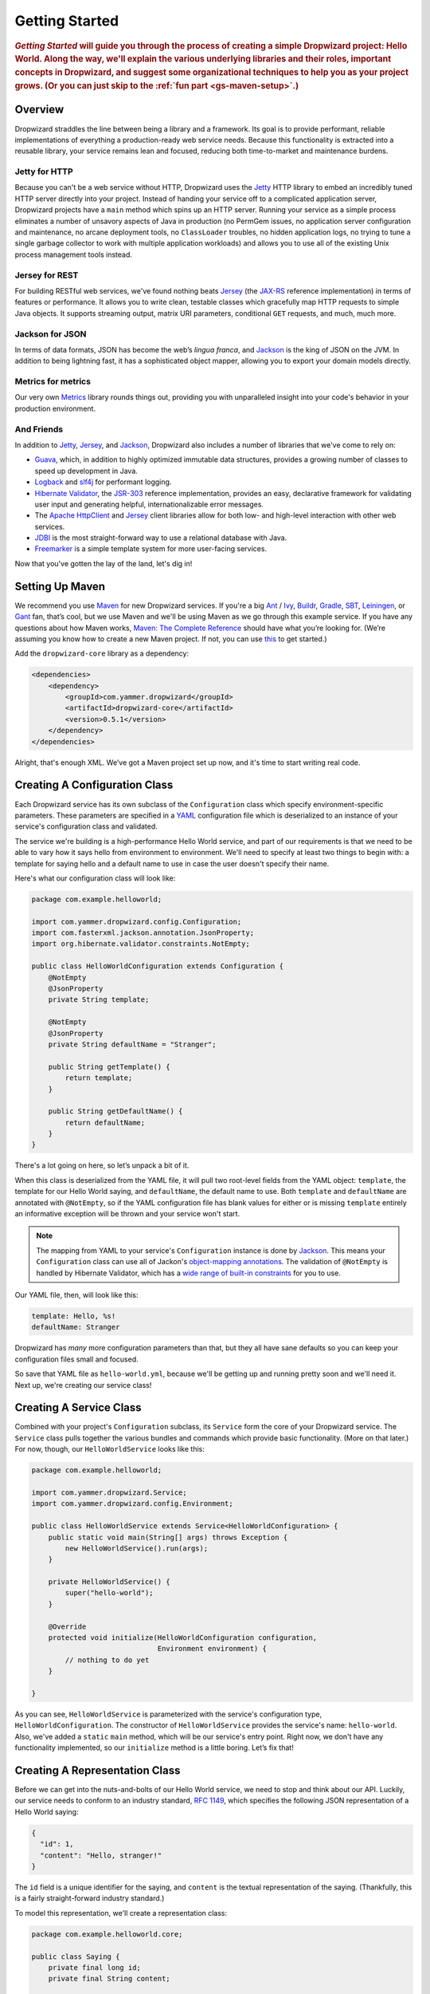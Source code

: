 .. _getting-started:

###############
Getting Started
###############

.. highlight:: text

.. rubric:: *Getting Started* will guide you through the process of creating a simple Dropwizard
            project: Hello World. Along the way, we'll explain the various underlying libraries and
            their roles, important concepts in Dropwizard, and suggest some organizational
            techniques to help you as your project grows. (Or you can just skip to
            the :ref:`fun part <gs-maven-setup>`.)

.. _gs-overview:

Overview
========

Dropwizard straddles the line between being a library and a framework. Its goal is to provide
performant, reliable implementations of everything a production-ready web service needs. Because
this functionality is extracted into a reusable library, your service remains lean and focused,
reducing both time-to-market and maintenance burdens.

.. _gs-jetty:

Jetty for HTTP
--------------

Because you can't be a web service without HTTP, Dropwizard uses the Jetty_ HTTP library to embed
an incredibly tuned HTTP server directly into your project. Instead of handing your service off to a
complicated application server, Dropwizard projects have a ``main`` method which spins up an HTTP
server. Running your service as a simple process eliminates a number of unsavory aspects of Java in
production (no PermGem issues, no application server configuration and maintenance, no arcane
deployment tools, no ``ClassLoader`` troubles, no hidden application logs, no trying to tune a
single garbage collector to work with multiple application workloads) and allows you to use all of
the existing Unix process management tools instead.

.. _Jetty: http://www.eclipse.org/jetty/

.. _gs-jersey:

Jersey for REST
---------------

For building RESTful web services, we've found nothing beats Jersey_ (the `JAX-RS`_ reference
implementation) in terms of features or performance. It allows you to write clean, testable classes
which gracefully map HTTP requests to simple Java objects. It supports streaming output, matrix URI
parameters, conditional ``GET`` requests, and much, much more.

.. _Jersey: http://jersey.java.net
.. _JAX-RS: http://jcp.org/en/jsr/detail?id=311

.. _gs-jackson:

Jackson for JSON
----------------

In terms of data formats, JSON has become the web’s *lingua franca*, and Jackson_ is the king of
JSON on the JVM. In addition to being lightning fast, it has a sophisticated object mapper, allowing
you to export your domain models directly.

.. _Jackson: http://jackson.codehaus.org/

.. _gs-metrics:

Metrics for metrics
-------------------

Our very own Metrics_ library rounds things out, providing you with unparalleled insight into your
code's behavior in your production environment.

.. _Metrics: http://metrics.codahale.com

.. _gs-and-friends:

And Friends
-----------

In addition to Jetty_, Jersey_, and Jackson_, Dropwizard also includes a number of libraries that
we've come to rely on:

* Guava_, which, in addition to highly optimized immutable data structures, provides a growing
  number of classes to speed up development in Java.
* Logback_ and slf4j_ for performant logging.
* `Hibernate Validator`_, the `JSR-303`_ reference implementation, provides an easy, declarative
  framework for validating user input and generating helpful, internationalizable error messages.
* The `Apache HttpClient`_ and Jersey_ client libraries allow for both low- and high-level
  interaction with other web services.
* JDBI_ is the most straight-forward way to use a relational database with Java.
* Freemarker_ is a simple template system for more user-facing services.

.. _Guava: http://code.google.com/p/guava-libraries/
.. _Logback: http://logback.qos.ch/
.. _slf4j: http://www.slf4j.org/
.. _Hibernate Validator: http://www.hibernate.org/subprojects/validator.html
.. _JSR-303: http://jcp.org/en/jsr/detail?id=303
.. _Apache HttpClient: http://hc.apache.org/httpcomponents-client-ga/index.html
.. _JDBI: http://www.jdbi.org
.. _Freemarker: http://freemarker.sourceforge.net/

Now that you've gotten the lay of the land, let's dig in!

.. _gs-maven-setup:

Setting Up Maven
================

We recommend you use Maven_ for new Dropwizard services. If you're a big Ant_ / Ivy_, Buildr_,
Gradle_, SBT_, Leiningen_, or Gant_ fan, that’s cool, but we use Maven and we'll be using Maven as
we go through this example service. If you have any questions about how Maven works,
`Maven: The Complete Reference`__ should have what you’re looking for. (We’re assuming
you know how to create a new Maven project. If not, you can use
`this <https://gist.github.com/2019732>`_ to get started.)

.. _Maven: http://maven.apache.org
.. _Ant: http://ant.apache.org/
.. _Ivy: http://ant.apache.org/ivy/
.. _Buildr: http://buildr.apache.org/
.. _Gradle: http://www.gradle.org/
.. _SBT: https://github.com/harrah/xsbt/wiki
.. _Gant: http://gant.codehaus.org/
.. _Leiningen: https://github.com/technomancy/leiningen
.. __: http://www.sonatype.com/books/mvnref-book/reference/

Add the ``dropwizard-core`` library as a dependency:

.. _gs-pom-dependencies:

.. code-block:: xml

    <dependencies>
        <dependency>
            <groupId>com.yammer.dropwizard</groupId>
            <artifactId>dropwizard-core</artifactId>
            <version>0.5.1</version>
        </dependency>
    </dependencies>

Alright, that's enough XML. We’ve got a Maven project set up now, and it's time to start writing
real code.

.. _gs-configuration:

Creating A Configuration Class
==============================

Each Dropwizard service has its own subclass of the ``Configuration`` class which specify
environment-specific parameters. These parameters are specified in a YAML_ configuration file which
is deserialized to an instance of your service's configuration class and validated.

.. _YAML: http://www.yaml.org/

The service we're building is a high-performance Hello World service, and part of our requirements
is that we need to be able to vary how it says hello from environment to environment. We'll need to
specify at least two things to begin with: a template for saying hello and a default name to use in
case the user doesn't specify their name.

Here's what our configuration class will look like:

.. _gs-configuration-class:

.. code-block:: java

    package com.example.helloworld;
    
    import com.yammer.dropwizard.config.Configuration;
    import com.fasterxml.jackson.annotation.JsonProperty;
    import org.hibernate.validator.constraints.NotEmpty;
    
    public class HelloWorldConfiguration extends Configuration {
        @NotEmpty
        @JsonProperty
        private String template;
    
        @NotEmpty
        @JsonProperty
        private String defaultName = "Stranger";
    
        public String getTemplate() {
            return template;
        }
    
        public String getDefaultName() {
            return defaultName;
        }
    }

There's a lot going on here, so let’s unpack a bit of it.

When this class is deserialized from the YAML file, it will pull two root-level fields from the YAML
object: ``template``, the template for our Hello World saying, and ``defaultName``, the default name
to use. Both ``template`` and ``defaultName`` are annotated with ``@NotEmpty``, so if the YAML
configuration file has blank values for either or is missing ``template`` entirely an informative
exception will be thrown and your service won't start.

.. note::

    The mapping from YAML to your service's ``Configuration`` instance is done by Jackson_. This
    means your ``Configuration`` class can use all of Jackon's
    `object-mapping annotations`__. The validation of ``@NotEmpty`` is handled
    by Hibernate Validator, which has a `wide range of built-in constraints`__
    for you to use.

.. __: http://wiki.fasterxml.com/JacksonAnnotations
.. __: http://docs.jboss.org/hibernate/validator/4.2/reference/en-US/html_single/#validator-defineconstraints-builtin

Our YAML file, then, will look like this:

.. _gs-yaml-file:

.. code-block:: yaml

    template: Hello, %s!
    defaultName: Stranger

Dropwizard has *many* more configuration parameters than that, but they all have sane defaults so
you can keep your configuration files small and focused.

So save that YAML file as ``hello-world.yml``, because we'll be getting up and running pretty soon
and we'll need it. Next up, we're creating our service class!

.. _gs-service:

Creating A Service Class
========================

Combined with your project's ``Configuration`` subclass, its ``Service`` form the core of your
Dropwizard service. The ``Service`` class pulls together the various bundles and commands which
provide basic functionality. (More on that later.) For now, though, our ``HelloWorldService`` looks
like this:

.. code-block:: java

    package com.example.helloworld;
    
    import com.yammer.dropwizard.Service;
    import com.yammer.dropwizard.config.Environment;
    
    public class HelloWorldService extends Service<HelloWorldConfiguration> {
        public static void main(String[] args) throws Exception {
            new HelloWorldService().run(args);
        }
    
        private HelloWorldService() {
            super("hello-world");
        }
    
        @Override
        protected void initialize(HelloWorldConfiguration configuration,
                                  Environment environment) {
            // nothing to do yet
        }
    
    }

As you can see, ``HelloWorldService`` is parameterized with the service's configuration type,
``HelloWorldConfiguration``. The constructor of ``HelloWorldService`` provides the service's name:
``hello-world``. Also, we've added a ``static`` ``main`` method, which will be our service's entry
point. Right now, we don't have any functionality implemented, so our ``initialize`` method is a
little boring. Let’s fix that!

.. _gs-representation:

Creating A Representation Class
===============================

Before we can get into the nuts-and-bolts of our Hello World service, we need to stop and think
about our API. Luckily, our service needs to conform to an industry standard, `RFC 1149`__, which
specifies the following JSON representation of a Hello World saying:

.. __: http://www.ietf.org/rfc/rfc1149.txt

.. code-block:: javascript
    
    {
      "id": 1,
      "content": "Hello, stranger!"
    }


The ``id`` field is a unique identifier for the saying, and ``content`` is the textual
representation of the saying. (Thankfully, this is a fairly straight-forward industry standard.)

To model this representation, we'll create a representation class:

.. code-block:: java

    package com.example.helloworld.core;
    
    public class Saying {
        private final long id;
        private final String content;
    
        public Saying(long id, String content) {
            this.id = id;
            this.content = content;
        }
    
        public long getId() {
            return id;
        }
    
        public String getContent() {
            return content;
        }
    }

This is a pretty simple POJO, but there are a few things worth noting here.

First, it's immutable. This makes ``Saying`` instances *very* easy to reason about in multi-threaded
environments as well as single-threaded environments. Second, it uses the Java Bean standard for the
``id`` and ``content`` properties. This allows Jackson_ to serialize it to the JSON we need. The
Jackson object mapping code will populate the ``id`` field of the JSON object with the return value
of ``#getId()``, likewise with ``content`` and ``#getContent()``.

.. note::
    
    The JSON serialization here is done by Jackson, which supports far more than simple JavaBean
    objects like this one. In addition to the sophisticated set of
    `annotations`__, you can even write your own custom serializers and
    deserializers.

.. __: http://wiki.fasterxml.com/JacksonAnnotations

Now that we've got our representation class, it makes sense to start in on the
resource it represents.

.. _gs-resource:

Creating A Resource Class
=========================

Jersey resources are the meat-and-potatoes of a Dropwizard service. Each resource class is
associated with a URI template. For our service, we need a resource which returns new ``Saying``
instances from the URI ``/hello-world``, so our resource class will look like this:

.. code-block:: java

    package com.example.helloworld.resources;
    
    import com.example.helloworld.core.Saying;
    import com.google.common.base.Optional;
    import com.yammer.metrics.annotation.Timed;
    
    import javax.ws.rs.GET;
    import javax.ws.rs.Path;
    import javax.ws.rs.Produces;
    import javax.ws.rs.QueryParam;
    import javax.ws.rs.core.MediaType;
    import java.util.concurrent.atomic.AtomicLong;
    
    @Path("/hello-world")
    @Produces(MediaType.APPLICATION_JSON)
    public class HelloWorldResource {
        private final String template;
        private final String defaultName;
        private final AtomicLong counter;
    
        public HelloWorldResource(String template, String defaultName) {
            this.template = template;
            this.defaultName = defaultName;
            this.counter = new AtomicLong();
        }
    
        @GET
        @Timed
        public Saying sayHello(@QueryParam("name") Optional<String> name) {
            return new Saying(counter.incrementAndGet(),
                              String.format(template, name.or(defaultName)));
        }
    }

Finally, we're in the thick of it! Let's start from the top and work our way down.

``HelloWorldResource`` has two annotations: ``@Path`` and ``@Produces``. ``@Path("/hello-world")``
tells Jersey that this resource is accessible at the URI ``/hello-world``, and
``@Produces(MediaType.APPLICATION_JSON)`` lets Jersey's content negotiation code know that this
resource produces representations which are ``application/json``.

``HelloWorldResource`` takes two parameters for construction: the ``template`` it uses to produce
the saying and the ``defaultName`` used when the user declines to tell us their name. An
``AtomicLong`` provides us with a cheap, thread-safe way of generating unique(ish) IDs.

.. warning::

    Resource classes are used by multiple threads concurrently. In general, we recommend that
    resources be stateless/immutable, but it's important to keep the context in mind.

``#sayHello(Optional<String>)`` is the meat of this class, and it's a fairly simple method. The
``@QueryParam("name")`` annotation tells Jersey to map the ``name`` parameter from the query string
to the ``name`` parameter in the method. If the client sends a request to
``/hello-world?name=Dougie``, ``sayHello`` will be called with ``Optional.of("Dougie")``; if there
is no ``name`` parameter in the query string, ``sayHello`` will be called with ``Optional.absent()``.
(Support for Guava's ``Optional`` is a little extra sauce that Dropwizard adds to Jersey's existing
functionality.)

Inside the ``sayHello`` method, we increment the counter, format the template using
``String.format(String, Object...)``, and return a new ``Saying`` instance.

Because ``sayHello`` is annotated with ``@Timed``, Dropwizard automatically records the duration and
rate of its invocations as a Metrics Timer.

Once ``sayHello`` has returned, Jersey takes the ``Saying`` instance and looks for a provider class
which can write ``Saying`` instances as ``application/json``. Dropwizard has one such provider built
in which allows for producing and consuming Java objects as JSON objects. The provider writes out
the JSON and the client receives a ``200 OK`` response with a content type of ``application/json``.

.. _gs-resource-register:

Registering A Resource
----------------------

Before that will actually work, though, we need to go back to ``HelloWorldService`` and add this new
resource class. In its ``initialize`` method we can read the template and default name from the
``HelloWorldConfiguration`` instance, create a new ``HelloWorldService`` instance, and then add it
to the service's environment:
    
.. code-block:: java

    @Override
    protected void initialize(HelloWorldConfiguration configuration,
                              Environment environment) {
        final String template = configuration.getTemplate();
        final String defaultName = configuration.getDefaultName();
        environment.addResource(new HelloWorldResource(template, defaultName));
    }

When our service starts, we create a new instance of our resource class with the
parameters from the configuration file and hand it off to the ``Environment``,
which acts like a registry of all the things your service can do.

.. note::

    A Dropwizard service can contain *many* resource classes, each corresponding to its own URI
    pattern. Just add another ``@Path``-annotated resource class and call ``addResource`` with an
    instance of the new class.

Before we go too far, we should add a health check for our service.

.. _gs-healthcheck:

Creating A Health Check
=======================

Health checks give you a way of adding small tests to your service to allow you and your ops team to
verify that your service is functioning correctly in production. We **strongly** recommend that all
of your services have at least a minimal set of health checks.

.. note::

    We recommend this so strongly, in fact, that Dropwizard will nag you should you neglect to add a
    health check to your project.

Since formatting strings is not likely to fail while a service is running (unlike, say, a database
connection pool), we'll have to get a little creative here. We'll add a health check to make sure we
can actually format the provided template:

.. code-block:: java

    package com.example.helloworld.health;
    
    import com.yammer.metrics.core.HealthCheck;
    
    public class TemplateHealthCheck extends HealthCheck {
        private final String template;
    
        public TemplateHealthCheck(String template) {
            super("template");
            this.template = template;
        }
    
        @Override
        protected Result check() throws Exception {
            final String saying = String.format(template, "TEST");
            if (!saying.contains("TEST")) {
                return Result.unhealthy("template doesn't include a name");
            }
            return Result.healthy();
        }
    }


``TemplateHealthCheck`` checks for two things: that the provided template is actually a well-formed
format string, and that the template actually produces output with the given name.

If the string is not a well-formed format string (for example, someone accidentally put
``Hello, %s%`` in the configuration file), then ``String.format(String, Object...)`` will throw an
``IllegalFormatException`` and the health check will implicitly fail. If the rendered saying doesn't
include the test string, the health check will explicitly fail by returning an unhealthy ``Result``.

.. _gs-healthcheck-add:

Adding A Health Check
---------------------

As with most things in Dropwizard, we create a new instance with the appropriate parameters and add
it to the ``Environment``:

.. code-block:: java

    @Override
    protected void initialize(HelloWorldConfiguration configuration,
                              Environment environment) {
        final String template = configuration.getTemplate();
        final String defaultName = configuration.getDefaultName();
        environment.addResource(new HelloWorldResource(template, defaultName));
        environment.addHealthCheck(new TemplateHealthCheck(template));
    }


Now we're almost ready to go!

.. _gs-building:

Building Fat JARs
=================

We recommend that you build your Dropwizard services as "fat" JAR files-single ``.jar`` files which
contain *all* of the ``.class`` files required to run your service. This allows you to build a
single deployable artifact which you can promote from your staging environment to your QA
environment to your production environment without worrying about differences in installed
libraries. To start building our Hello World service as a fat JAR, we need to configure a Maven
plugin called ``maven-shade``. In the ``<build><plugins>`` section of your ``pom.xml`` file, add
this:

.. code-block:: xml
    :emphasize-lines: 6,8,9,10,11,12,13,14,15,26,27,28,29

    <plugin>
        <groupId>org.apache.maven.plugins</groupId>
        <artifactId>maven-shade-plugin</artifactId>
        <version>1.6</version>
        <configuration>
            <createDependencyReducedPom>true</createDependencyReducedPom>
            <filters>
                <filter>
                    <artifact>*:*</artifact>
                    <excludes>
                        <exclude>META-INF/*.SF</exclude>
                        <exclude>META-INF/*.DSA</exclude>
                        <exclude>META-INF/*.RSA</exclude>
                    </excludes>
                </filter>
            </filters>
        </configuration>
        <executions>
            <execution>
                <phase>package</phase>
                <goals>
                    <goal>shade</goal>
                </goals>
                <configuration>
                    <transformers>
                        <transformer implementation="org.apache.maven.plugins.shade.resource.ServicesResourceTransformer"/>
                        <transformer implementation="org.apache.maven.plugins.shade.resource.ManifestResourceTransformer">
                            <mainClass>com.example.helloworld.HelloWorldService</mainClass>
                        </transformer>
                    </transformers>
                </configuration>
            </execution>
        </executions>
    </plugin>

This configures Maven to do a couple of things during its ``package`` phase:

* Produce a ``pom.xml`` file which doesn't include dependencies for the libraries whose contents are
  included in the fat JAR.
* Exclude all digital signatures from signed JARs. If you don't, then Java considers the signature
  invalid and won't load or run your JAR file.
* Collate the various ``META-INF/services`` entries in the JARs instead of overwriting them. (Jersey
  doesn't work without those.)
* Set ``com.example.helloworld.HelloWorldService`` as the JAR's ``MainClass``. This will allow you
  to run the JAR using ``java -jar``.

.. warning::

    If your application has a dependency which *must* be signed (e.g., a `JCA/JCE`__ provider or
    other trusted library), you have to add an exclusion__ to the ``maven-shade-plugin``
    configuration for that library and include that JAR in the classpath.

.. __: http://docs.oracle.com/javase/7/docs/technotes/guides/security/crypto/CryptoSpec.html
.. __: http://maven.apache.org/plugins/maven-shade-plugin/examples/includes-excludes.html


Once you've got that configured, go into your project directory and run ``mvn package`` (or run the
``package`` goal from your IDE). You should see something like this:

.. code-block:: text

    [INFO] Including org.eclipse.jetty:jetty-util:jar:7.6.0.RC0 in the shaded jar.
    [INFO] Including com.google.guava:guava:jar:10.0.1 in the shaded jar.
    [INFO] Including com.google.code.findbugs:jsr305:jar:1.3.9 in the shaded jar.
    [INFO] Including org.hibernate:hibernate-validator:jar:4.2.0.Final in the shaded jar.
    [INFO] Including javax.validation:validation-api:jar:1.0.0.GA in the shaded jar.
    [INFO] Including org.yaml:snakeyaml:jar:1.9 in the shaded jar.
    [INFO] Replacing original artifact with shaded artifact.
    [INFO] Replacing /Users/yourname/Projects/hello-world/target/hello-world-0.0.1-SNAPSHOT.jar with /Users/yourname/Projects/hello-world/target/hello-world-0.0.1-SNAPSHOT-shaded.jar
    [INFO] ------------------------------------------------------------------------
    [INFO] BUILD SUCCESS
    [INFO] ------------------------------------------------------------------------
    [INFO] Total time: 8.415s
    [INFO] Finished at: Fri Dec 02 16:26:42 PST 2011
    [INFO] Final Memory: 11M/81M
    [INFO] ------------------------------------------------------------------------

**Congratulations!** You've built your first Dropwizard project! Now it's time to
run it!

.. _gs-running:

Running Your Service
====================

Now that you’ve built a JAR file, it's time to run it.

In your project directory, run this:

.. code-block:: text

    java -jar target/hello-world-0.0.1-SNAPSHOT.jar

You should see something like the following:

.. code-block:: text

    java -jar dropwizard-example-0.1.0-SNAPSHOT.jar <command> [arg1 arg2]

    Commands
    ========

    server: Starts an HTTP server running the service
    -------------------------------------------------
    usage: java -jar dropwizard-example-0.1.0-SNAPSHOT.jar server <config
                file>
     -h, --help   display usage information

Dropwizard takes the first command line argument and dispatches it to a matching command. In this
case, the only command available is ``server``, which runs your service as an HTTP server. The
``server`` command requires a configuration file, so let’s go ahead and give it
:ref:`the YAML file we previously saved <gs-yaml-file>`::

    java -jar target/hello-world-0.0.1-SNAPSHOT.jar server hello-world.yml

You should see something like the following:

.. code-block:: text

    INFO  [2011-12-03 00:38:32,927] com.yammer.dropwizard.cli.ServerCommand: Starting hello-world
    INFO  [2011-12-03 00:38:32,931] org.eclipse.jetty.server.Server: jetty-7.x.y-SNAPSHOT
    INFO  [2011-12-03 00:38:32,936] org.eclipse.jetty.server.handler.ContextHandler: started o.e.j.s.ServletContextHandler{/,null}
    INFO  [2011-12-03 00:38:32,999] com.sun.jersey.server.impl.application.WebApplicationImpl: Initiating Jersey application, version 'Jersey: 1.10 11/02/2011 03:53 PM'
    INFO  [2011-12-03 00:38:33,041] com.yammer.dropwizard.config.Environment:

        GET     /hello-world (com.example.helloworld.resources.HelloWorldResource)

    INFO  [2011-12-03 00:38:33,215] org.eclipse.jetty.server.handler.ContextHandler: started o.e.j.s.ServletContextHandler{/,null}
    INFO  [2011-12-03 00:38:33,235] org.eclipse.jetty.server.AbstractConnector: Started BlockingChannelConnector@0.0.0.0:8080 STARTING
    INFO  [2011-12-03 00:38:33,238] org.eclipse.jetty.server.AbstractConnector: Started SocketConnector@0.0.0.0:8081 STARTING

Your Dropwizard service is now listening on ports ``8080`` for service requests and ``8081`` for
administration requests. If you press ``^C``, the service will shut down gracefully, first closing
the server socket, then allowing a few seconds for in-flight requests to be processed, then shutting
down the process itself. (You can disable this to allow for faster restarts during development, by
setting ``http.shutdownGracePeriod`` to ``0s`` in your configuration file.)

But while it's up, let's give it a whirl!
`Click here to say hello! <http://localhost:8080/hello-world>`_
`Click here to get even friendlier! <http://localhost:8080/hello-world?name=Successful+Dropwizard+User>`_

So, we're generating sayings. Awesome. But that's not all your service can do. One of the main
reasons for using Dropwizard is the out-of-the-box operational tools it provides, all of which can
be found `on the admin port <http://localhost:8081/>`_.

If you click through to the `metrics resource <http://localhost:8081/metrics>`_, you can see all of
your service's metrics represented as a JSON object.

The `threads resource <http://localhost:8081/threads>`_ allows you to quickly get a thread dump of
all the threads running in that process.

.. hint:: When a Jetty worker thread is handling an incoming HTTP request, the thread name is set to
          the method and URI of the request. This can be *very* helpful when debugging a
          poorly-behaving request.

The `healthcheck resource <http://localhost:8081/healthcheck>`_ runs the
:ref:`health check class we wrote <gs-healthcheck>`. You should see something like this::

    * deadlocks: OK
    * template: OK


``template`` here is the result of your ``TemplateHealthCheck``, which unsurprisingly passed.
``deadlocks`` is a built-in health check which looks for deadlocked JVM threads and prints out a
listing if any are found.

.. _gs-next:

Next Steps
==========

Well, congratulations. You've got a Hello World service ready for production (except for the lack of
tests) that's capable of doing 15,000-20,000 requests per second. Hopefully you've gotten a feel for
how Dropwizard combines Jetty, Jersey, Jackson, and other stable, mature libraries to provide a
phenomenal platform for developing RESTful web services.

There's a lot more to Dropwizard than is covered here (commands, bundles, servlets, advanced
configuration, validation, HTTP clients, database clients, templates, etc.), all of which is covered
by the :ref:`User Manual <manual-index>`.
